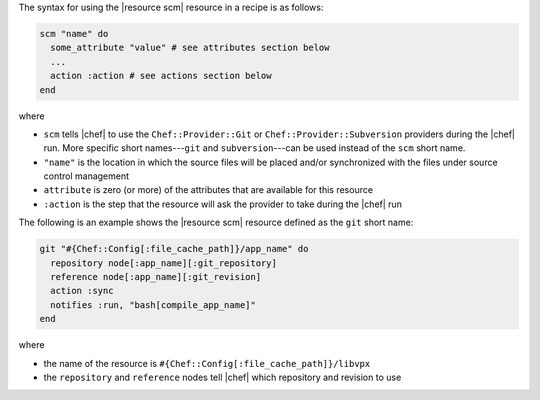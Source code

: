 .. The contents of this file are included in multiple topics.
.. This file should not be changed in a way that hinders its ability to appear in multiple documentation sets.

The syntax for using the |resource scm| resource in a recipe is as follows:

.. code-block:: ruby

   scm "name" do
     some_attribute "value" # see attributes section below
     ...
     action :action # see actions section below
   end

where 

* ``scm`` tells |chef| to use the ``Chef::Provider::Git`` or ``Chef::Provider::Subversion`` providers during the |chef| run. More specific short names---``git`` and ``subversion``---can be used instead of the ``scm`` short name.
* ``"name"`` is the location in which the source files will be placed and/or synchronized with the files under source control management
* ``attribute`` is zero (or more) of the attributes that are available for this resource
* ``:action`` is the step that the resource will ask the provider to take during the |chef| run

The following is an example shows the |resource scm| resource defined as the ``git`` short name:

.. code-block:: ruby

   git "#{Chef::Config[:file_cache_path]}/app_name" do
     repository node[:app_name][:git_repository]
     reference node[:app_name][:git_revision]
     action :sync
     notifies :run, "bash[compile_app_name]"
   end

where

* the name of the resource is ``#{Chef::Config[:file_cache_path]}/libvpx``
* the ``repository`` and ``reference`` nodes tell |chef| which repository and revision to use
